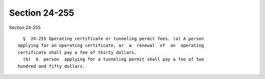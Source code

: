 Section 24-255
==============

Section 24-255 ::    
        
     
        §  24-255 Operating certificate or tunneling permit fees. (a) A person
      applying for an operating certificate, or  a  renewal  of  an  operating
      certificate shall pay a fee of thirty dollars.
        (b)  A  person  applying for a tunneling permit shall pay a fee of two
      hundred and fifty dollars.
    
    
    
    
    
    
    